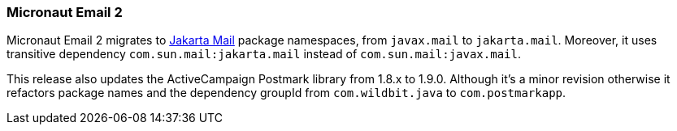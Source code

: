 === Micronaut Email 2

Micronaut Email 2 migrates to https://eclipse-ee4j.github.io/mail/[Jakarta Mail] package namespaces, from `javax.mail` to `jakarta.mail`. Moreover, it uses transitive dependency `com.sun.mail:jakarta.mail` instead of `com.sun.mail:javax.mail`.

This release also updates the ActiveCampaign Postmark library from 1.8.x to 1.9.0. Although it's a minor revision otherwise it refactors package names and the dependency groupId from `com.wildbit.java` to `com.postmarkapp`.
